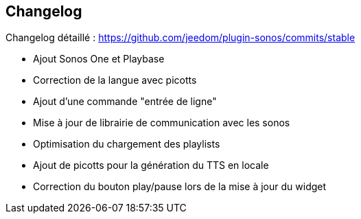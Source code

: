 == Changelog

Changelog détaillé : https://github.com/jeedom/plugin-sonos/commits/stable

- Ajout Sonos One et Playbase

- Correction de la langue avec picotts

- Ajout d'une commande "entrée de ligne"

- Mise à jour de librairie de communication avec les sonos
- Optimisation du chargement des playlists
- Ajout de picotts pour la génération du TTS en locale
- Correction du bouton play/pause lors de la mise à jour du widget